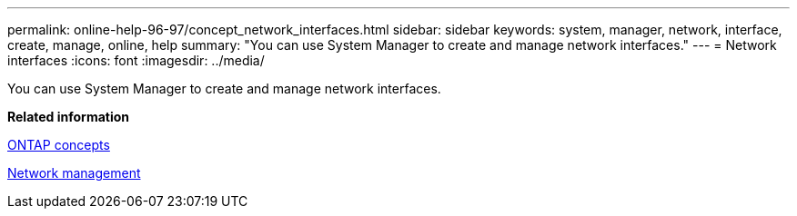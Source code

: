 ---
permalink: online-help-96-97/concept_network_interfaces.html
sidebar: sidebar
keywords: system, manager, network, interface, create, manage, online, help
summary: "You can use System Manager to create and manage network interfaces."
---
= Network interfaces
:icons: font
:imagesdir: ../media/

[.lead]
You can use System Manager to create and manage network interfaces.

*Related information*

https://docs.netapp.com/us-en/ontap/concepts/index.html[ONTAP concepts]

https://docs.netapp.com/us-en/ontap/networking/index.html[Network management]
